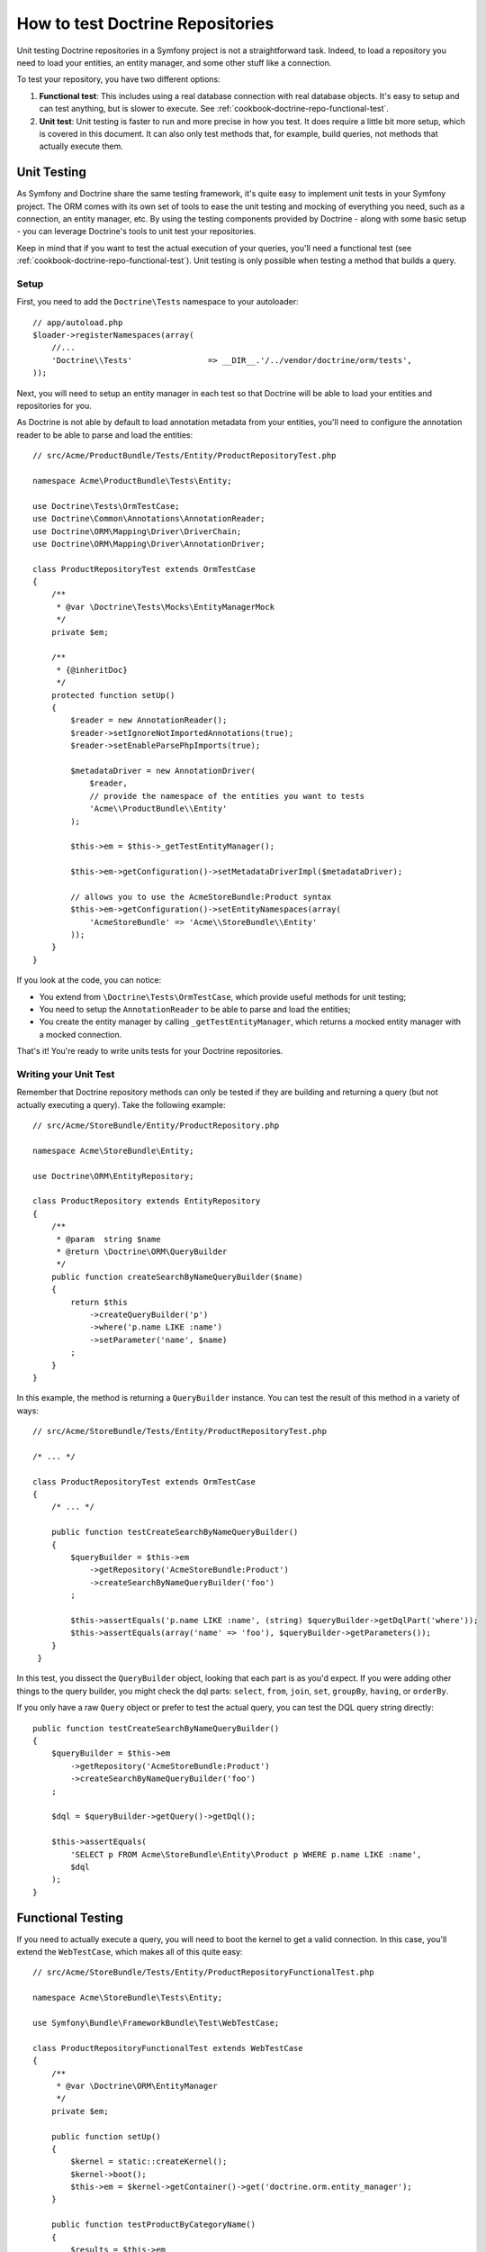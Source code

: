 .. index::
   single: Tests; Doctrine

How to test Doctrine Repositories
=================================

Unit testing Doctrine repositories in a Symfony project is not a straightforward
task. Indeed, to load a repository you need to load your entities, an entity
manager, and some other stuff like a connection.

To test your repository, you have two different options:

1) **Functional test**: This includes using a real database connection with
   real database objects. It's easy to setup and can test anything, but is
   slower to execute. See :ref:`cookbook-doctrine-repo-functional-test`.

2) **Unit test**: Unit testing is faster to run and more precise in how you
   test. It does require a little bit more setup, which is covered in this
   document. It can also only test methods that, for example, build queries,
   not methods that actually execute them.

Unit Testing
------------

As Symfony and Doctrine share the same testing framework, it's quite easy to
implement unit tests in your Symfony project. The ORM comes with its own set
of tools to ease the unit testing and mocking of everything you need, such as
a connection, an entity manager, etc. By using the testing components provided
by Doctrine - along with some basic setup - you can leverage Doctrine's tools
to unit test your repositories.

Keep in mind that if you want to test the actual execution of your queries,
you'll need a functional test (see :ref:`cookbook-doctrine-repo-functional-test`).
Unit testing is only possible when testing a method that builds a query.

Setup
~~~~~

First, you need to add the ``Doctrine\Tests`` namespace to your autoloader::

    // app/autoload.php
    $loader->registerNamespaces(array(
        //...
        'Doctrine\\Tests'                => __DIR__.'/../vendor/doctrine/orm/tests',
    ));

Next, you will need to setup an entity manager in each test so that Doctrine
will be able to load your entities and repositories for you.

As Doctrine is not able by default to load annotation metadata from your
entities, you'll need to configure the annotation reader to be able to parse
and load the entities::

    // src/Acme/ProductBundle/Tests/Entity/ProductRepositoryTest.php

    namespace Acme\ProductBundle\Tests\Entity;

    use Doctrine\Tests\OrmTestCase;
    use Doctrine\Common\Annotations\AnnotationReader;
    use Doctrine\ORM\Mapping\Driver\DriverChain;
    use Doctrine\ORM\Mapping\Driver\AnnotationDriver;

    class ProductRepositoryTest extends OrmTestCase
    {
        /**
         * @var \Doctrine\Tests\Mocks\EntityManagerMock
         */
        private $em;

        /**
         * {@inheritDoc}
         */
        protected function setUp()
        {
            $reader = new AnnotationReader();
            $reader->setIgnoreNotImportedAnnotations(true);
            $reader->setEnableParsePhpImports(true);

            $metadataDriver = new AnnotationDriver(
                $reader,
                // provide the namespace of the entities you want to tests
                'Acme\\ProductBundle\\Entity'
            );

            $this->em = $this->_getTestEntityManager();

            $this->em->getConfiguration()->setMetadataDriverImpl($metadataDriver);

            // allows you to use the AcmeStoreBundle:Product syntax
            $this->em->getConfiguration()->setEntityNamespaces(array(
                'AcmeStoreBundle' => 'Acme\\StoreBundle\\Entity'
            ));
        }
    }

If you look at the code, you can notice:

* You extend from ``\Doctrine\Tests\OrmTestCase``, which provide useful methods
  for unit testing;

* You need to setup the ``AnnotationReader`` to be able to parse and load the
  entities;

* You create the entity manager by calling ``_getTestEntityManager``, which
  returns a mocked entity manager with a mocked connection.

That's it! You're ready to write units tests for your Doctrine repositories.

Writing your Unit Test
~~~~~~~~~~~~~~~~~~~~~~

Remember that Doctrine repository methods can only be tested if they are
building and returning a query (but not actually executing a query). Take
the following example::

    // src/Acme/StoreBundle/Entity/ProductRepository.php

    namespace Acme\StoreBundle\Entity;

    use Doctrine\ORM\EntityRepository;

    class ProductRepository extends EntityRepository
    {
        /**
         * @param  string $name
         * @return \Doctrine\ORM\QueryBuilder
         */
        public function createSearchByNameQueryBuilder($name)
        {
            return $this
                ->createQueryBuilder('p')
                ->where('p.name LIKE :name')
                ->setParameter('name', $name)
            ;
        }
    }

In this example, the method is returning a ``QueryBuilder`` instance. You
can test the result of this method in a variety of ways::

    // src/Acme/StoreBundle/Tests/Entity/ProductRepositoryTest.php

    /* ... */

    class ProductRepositoryTest extends OrmTestCase
    {
        /* ... */

        public function testCreateSearchByNameQueryBuilder()
        {
            $queryBuilder = $this->em
                ->getRepository('AcmeStoreBundle:Product')
                ->createSearchByNameQueryBuilder('foo')
            ;

            $this->assertEquals('p.name LIKE :name', (string) $queryBuilder->getDqlPart('where'));
            $this->assertEquals(array('name' => 'foo'), $queryBuilder->getParameters());
        }
     }

In this test, you dissect the ``QueryBuilder`` object, looking that each
part is as you'd expect. If you were adding other things to the query builder,
you might check the dql parts: ``select``, ``from``, ``join``, ``set``, ``groupBy``,
``having``, or ``orderBy``.

If you only have a raw ``Query`` object or prefer to test the actual query,
you can test the DQL query string directly::

    public function testCreateSearchByNameQueryBuilder()
    {
        $queryBuilder = $this->em
            ->getRepository('AcmeStoreBundle:Product')
            ->createSearchByNameQueryBuilder('foo')
        ;

        $dql = $queryBuilder->getQuery()->getDql();

        $this->assertEquals(
            'SELECT p FROM Acme\StoreBundle\Entity\Product p WHERE p.name LIKE :name',
            $dql
        );
    }

.. _cookbook-doctrine-repo-functional-test:

Functional Testing
------------------

If you need to actually execute a query, you will need to boot the kernel
to get a valid connection. In this case, you'll extend the ``WebTestCase``,
which makes all of this quite easy::

    // src/Acme/StoreBundle/Tests/Entity/ProductRepositoryFunctionalTest.php

    namespace Acme\StoreBundle\Tests\Entity;

    use Symfony\Bundle\FrameworkBundle\Test\WebTestCase;

    class ProductRepositoryFunctionalTest extends WebTestCase
    {
        /**
         * @var \Doctrine\ORM\EntityManager
         */
        private $em;

        public function setUp()
        {
            $kernel = static::createKernel();
            $kernel->boot();
            $this->em = $kernel->getContainer()->get('doctrine.orm.entity_manager');
        }

        public function testProductByCategoryName()
        {
            $results = $this->em
                ->getRepository('AcmeStoreBundle:Product')
                ->searchProductsByNameQuery('foo')
                ->getResult()
            ;

            $this->assertCount(1, $results);
        }
    }
